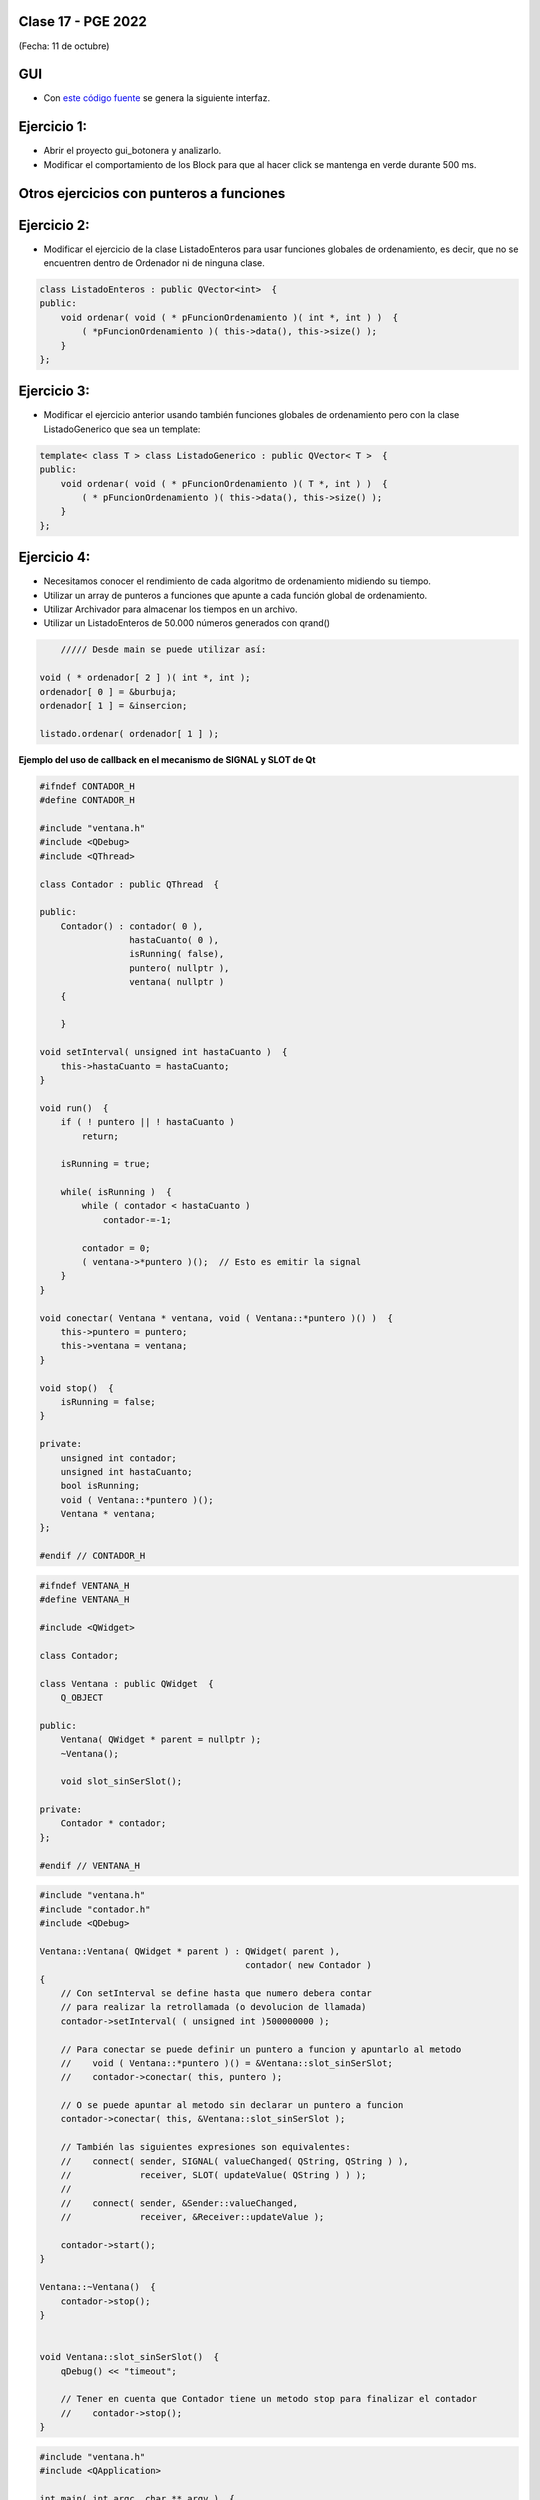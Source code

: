 .. -*- coding: utf-8 -*-

.. _rcs_subversion:

Clase 17 - PGE 2022
===================
(Fecha: 11 de octubre)

GUI
===

- Con `este código fuente <https://github.com/cosimani/Curso-PGE-2022/blob/main/recursos/gui_botonera.rar?raw=true>`_ se genera la siguiente interfaz.

.. figure:: images/gui_botonera.png


Ejercicio 1:
============

- Abrir el proyecto gui_botonera y analizarlo.
- Modificar el comportamiento de los Block para que al hacer click se mantenga en verde durante 500 ms.



Otros ejercicios con punteros a funciones
=========================================



Ejercicio 2:
============

- Modificar el ejercicio de la clase ListadoEnteros para usar funciones globales de ordenamiento, es decir, que no se encuentren dentro de Ordenador ni de ninguna clase.

.. code-block:: c++	

	class ListadoEnteros : public QVector<int>  {
	public:
	    void ordenar( void ( * pFuncionOrdenamiento )( int *, int ) )  {
	        ( *pFuncionOrdenamiento )( this->data(), this->size() );
	    }
	};

.. code-block:: c++		
	///// Desde main se puede utilizar así:

    void ( * ordenador )( int *, int ) = &burbuja;

    listado.ordenar( ordenador );

Ejercicio 3:
============

- Modificar el ejercicio anterior usando también funciones globales de ordenamiento pero con la clase ListadoGenerico que sea un template:

.. code-block:: c++	

	template< class T > class ListadoGenerico : public QVector< T >  {
	public:
	    void ordenar( void ( * pFuncionOrdenamiento )( T *, int ) )  {
	        ( * pFuncionOrdenamiento )( this->data(), this->size() );
	    }
	};

Ejercicio 4:
============

- Necesitamos conocer el rendimiento de cada algoritmo de ordenamiento midiendo su tiempo.
- Utilizar un array de punteros a funciones que apunte a cada función global de ordenamiento.
- Utilizar Archivador para almacenar los tiempos en un archivo.
- Utilizar un ListadoEnteros de 50.000 números generados con qrand()

.. code-block:: c++		

	///// Desde main se puede utilizar así:

    void ( * ordenador[ 2 ] )( int *, int );
    ordenador[ 0 ] = &burbuja;
    ordenador[ 1 ] = &insercion;

    listado.ordenar( ordenador[ 1 ] );

**Ejemplo del uso de callback en el mecanismo de SIGNAL y SLOT de Qt**

.. code-block:: c++

	#ifndef CONTADOR_H
	#define CONTADOR_H

	#include "ventana.h"
	#include <QDebug>
	#include <QThread>

	class Contador : public QThread  {

	public:
	    Contador() : contador( 0 ),
	                 hastaCuanto( 0 ),
	                 isRunning( false),
	                 puntero( nullptr ),
	                 ventana( nullptr )
	    {

	    }

	void setInterval( unsigned int hastaCuanto )  {
	    this->hastaCuanto = hastaCuanto;
	}

	void run()  {
	    if ( ! puntero || ! hastaCuanto )
	        return;

	    isRunning = true;

	    while( isRunning )  {
	        while ( contador < hastaCuanto )
	            contador-=-1;

	        contador = 0;
	        ( ventana->*puntero )();  // Esto es emitir la signal
	    }
	}

	void conectar( Ventana * ventana, void ( Ventana::*puntero )() )  {
	    this->puntero = puntero;
	    this->ventana = ventana;
	}

	void stop()  {
	    isRunning = false;
	}

	private:
	    unsigned int contador;
	    unsigned int hastaCuanto;
	    bool isRunning;
	    void ( Ventana::*puntero )();
	    Ventana * ventana;
	};

	#endif // CONTADOR_H

.. code-block:: c++

	#ifndef VENTANA_H
	#define VENTANA_H

	#include <QWidget>

	class Contador;

	class Ventana : public QWidget  {
	    Q_OBJECT

	public:
	    Ventana( QWidget * parent = nullptr );
	    ~Ventana();

	    void slot_sinSerSlot();

	private:
	    Contador * contador;
	};

	#endif // VENTANA_H

.. code-block:: c++

	#include "ventana.h"
	#include "contador.h"
	#include <QDebug>

	Ventana::Ventana( QWidget * parent ) : QWidget( parent ),
	                                       contador( new Contador )
	{
	    // Con setInterval se define hasta que numero debera contar 
	    // para realizar la retrollamada (o devolucion de llamada)
	    contador->setInterval( ( unsigned int )500000000 );

	    // Para conectar se puede definir un puntero a funcion y apuntarlo al metodo
	    //    void ( Ventana::*puntero )() = &Ventana::slot_sinSerSlot;
	    //    contador->conectar( this, puntero );

	    // O se puede apuntar al metodo sin declarar un puntero a funcion
	    contador->conectar( this, &Ventana::slot_sinSerSlot );

	    // También las siguientes expresiones son equivalentes:
	    //    connect( sender, SIGNAL( valueChanged( QString, QString ) ), 
	    //             receiver, SLOT( updateValue( QString ) ) );
	    //
	    //    connect( sender, &Sender::valueChanged, 
	    //             receiver, &Receiver::updateValue );

	    contador->start();
	}

	Ventana::~Ventana()  {
	    contador->stop();
	}


	void Ventana::slot_sinSerSlot()  {
	    qDebug() << "timeout";

	    // Tener en cuenta que Contador tiene un metodo stop para finalizar el contador
	    //    contador->stop();
	}

.. code-block:: c++

	#include "ventana.h"
	#include <QApplication>

	int main( int argc, char ** argv )  {
	    QApplication a( argc, argv );

	    Ventana w;
	    w.show();

	    return a.exec();
	}

Ejercicio 5:
============

- Analizar y hacer funcionar el ejemplo del callback con SIGNAL y SLOT

Ejercicio 6:
============

- Las expresiones equivalentes del tipo ``connect( sender, &Sender::valueChanged, receiver, &Receiver::updateValue );`` se pueden usar
- Modificar algún proyecto anterior para utilizar estas expresiones equivalentes.


Conversatorio del jueves 13 de octubre
======================================

- Compartir experiencias laborales, entrevistas, cursos, tendencias, requisitos, innovaciones, motivaciones, ...
	- Francisco Andreoli: Entrevista laboral y presentación
	- Matias: ¿Cómo es tu día a día en el trabajo?
	- Lucía: ONIET
	- Santiago Schuf: ¿AWS es un camino que hay que tomar?
	- Francisco Aguiar: Cursos de capacitación.
	- Tomás: ¿Qué hay en el mundo Unity?
	- Santiago Arteta: Desarrollo web para ASOMA y trabajo en empresa.
	- Ignacio: ¿A qué te querés dedicar?
	- Luciano: ¿En qué negocio te gustaría estar?
	- Marcos: ¿Qué oportunidades hay con los sistemas embebidos?
	- Luis: ¿Cómo es tu trabajo en empresa?


Desafío para el próximo jueves que tengamos clases
==================================================

- Presentar uno de los ejercicios (elegir entre el 1, 2, 3 o 4).
- Se presentará en el aula durante la clase.
- En caso de no poder asistir, explicarlo en un video.
- Entrar al siguiente `link para ver el registro de los mini exámenes <https://docs.google.com/spreadsheets/d/1Qza70R_ClLLmL0Cmw7cy4F1pwqAMejPwamK9Jmks4ic/edit?usp=sharing>`_ 






